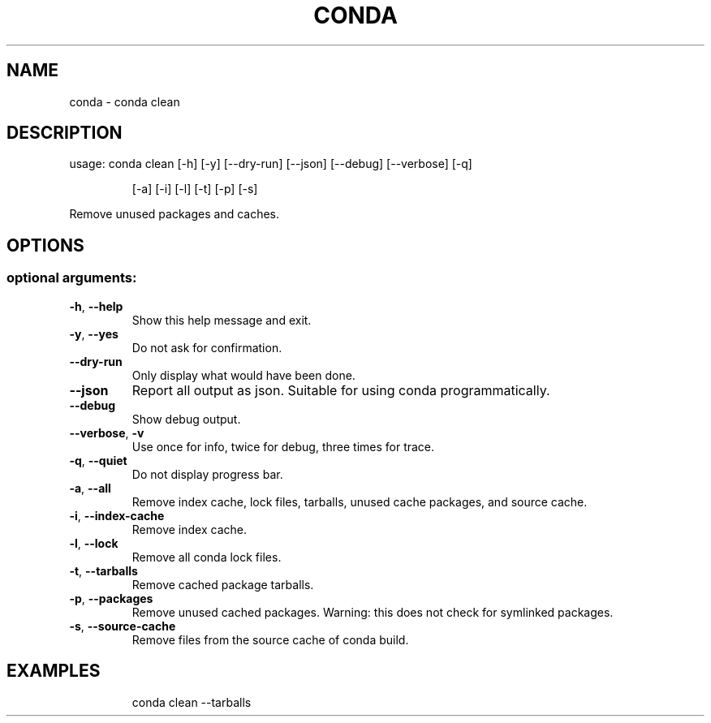 .\" DO NOT MODIFY THIS FILE!  It was generated by help2man 1.46.4.
.TH CONDA "1" "1월 2019" "Anaconda, Inc." "User Commands"
.SH NAME
conda \- conda clean
.SH DESCRIPTION
usage: conda clean [\-h] [\-y] [\-\-dry\-run] [\-\-json] [\-\-debug] [\-\-verbose] [\-q]
.IP
[\-a] [\-i] [\-l] [\-t] [\-p] [\-s]
.PP
Remove unused packages and caches.
.SH OPTIONS
.SS "optional arguments:"
.TP
\fB\-h\fR, \fB\-\-help\fR
Show this help message and exit.
.TP
\fB\-y\fR, \fB\-\-yes\fR
Do not ask for confirmation.
.TP
\fB\-\-dry\-run\fR
Only display what would have been done.
.TP
\fB\-\-json\fR
Report all output as json. Suitable for using conda
programmatically.
.TP
\fB\-\-debug\fR
Show debug output.
.TP
\fB\-\-verbose\fR, \fB\-v\fR
Use once for info, twice for debug, three times for
trace.
.TP
\fB\-q\fR, \fB\-\-quiet\fR
Do not display progress bar.
.TP
\fB\-a\fR, \fB\-\-all\fR
Remove index cache, lock files, tarballs, unused cache
packages, and source cache.
.TP
\fB\-i\fR, \fB\-\-index\-cache\fR
Remove index cache.
.TP
\fB\-l\fR, \fB\-\-lock\fR
Remove all conda lock files.
.TP
\fB\-t\fR, \fB\-\-tarballs\fR
Remove cached package tarballs.
.TP
\fB\-p\fR, \fB\-\-packages\fR
Remove unused cached packages. Warning: this does not
check for symlinked packages.
.TP
\fB\-s\fR, \fB\-\-source\-cache\fR
Remove files from the source cache of conda build.
.SH EXAMPLES
.IP
conda clean \-\-tarballs
